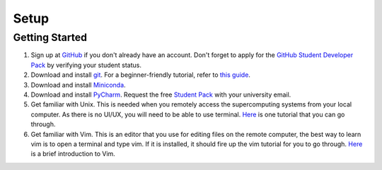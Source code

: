 Setup
=====

Getting Started
---------------

1. Sign up at `GitHub <https://github.com/signup>`_ if you don't already have an account.
   Don't forget to apply for the `GitHub Student Developer Pack <https://education.github.com/pack/join>`_ by verifying your student status.

2. Download and install `git <https://git-scm.com/downloads>`_.
   For a beginner-friendly tutorial, refer to `this guide <https://xinglong-zhang.github.io/blogs/blog2.html>`_.

3. Download and install `Miniconda <https://www.anaconda.com/docs/getting-started/miniconda/install#linux-terminal-installer>`_.

4. Download and install `PyCharm <https://www.jetbrains.com/pycharm/>`_.
   Request the free `Student Pack <https://www.jetbrains.com/academy/student-pack/>`_ with your university email.

5. Get familiar with Unix. This is needed when you remotely access the supercomputing systems from your local computer.
   As there is no UI/UX, you will need to be able to use terminal. `Here <http://www.ee.surrey.ac.uk/Teaching/Unix/unixintro.html>`_ is one tutorial that you can go through.

6. Get familiar with Vim. This is an editor that you use for editing files on the remote computer, the best way to learn vim is to open a terminal and type vim.
   If it is installed, it should fire up the vim tutorial for you to go through. `Here <https://danielmiessler.com/study/vim/>`_ is a brief introduction to Vim.
